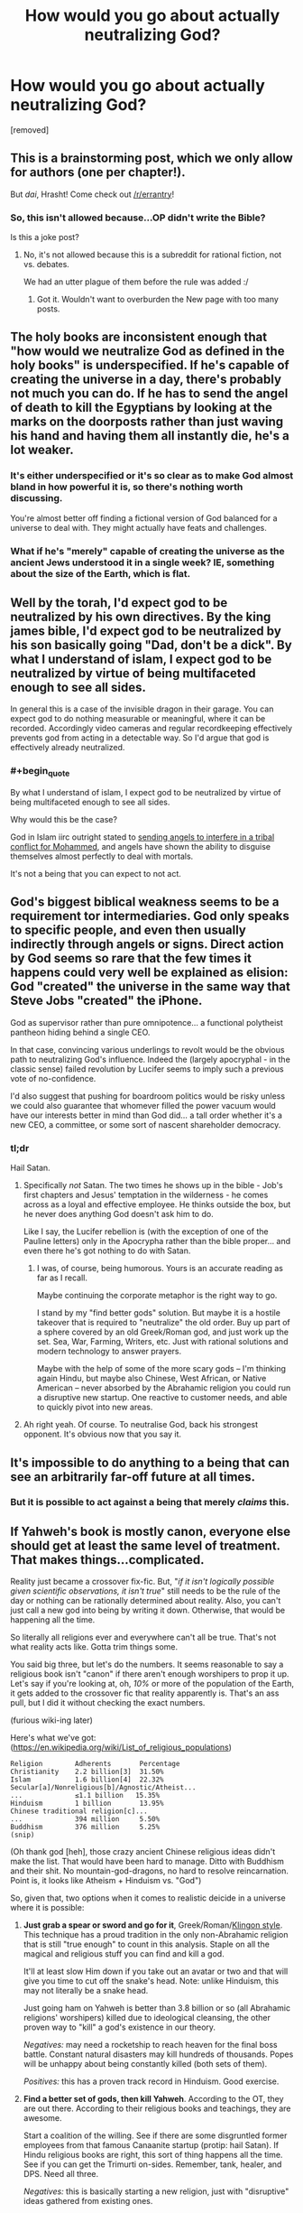 #+TITLE: How would you go about actually neutralizing God?

* How would you go about actually neutralizing God?
:PROPERTIES:
:Author: awesomeideas
:Score: 1
:DateUnix: 1471363413.0
:END:
[removed]


** This is a brainstorming post, which we only allow for authors (one per chapter!).

But /dai/, Hrasht! Come check out [[/r/errantry]]!
:PROPERTIES:
:Author: PeridexisErrant
:Score: 1
:DateUnix: 1471390009.0
:END:

*** So, this isn't allowed because...OP didn't write the Bible?

Is this a joke post?
:PROPERTIES:
:Author: TimeLoopedPowerGamer
:Score: 1
:DateUnix: 1471397033.0
:END:

**** No, it's not allowed because this is a subreddit for rational fiction, not vs. debates.

We had an utter plague of them before the rule was added :/
:PROPERTIES:
:Author: PeridexisErrant
:Score: 1
:DateUnix: 1471400512.0
:END:

***** Got it. Wouldn't want to overburden the New page with too many posts.
:PROPERTIES:
:Author: TimeLoopedPowerGamer
:Score: 1
:DateUnix: 1471418918.0
:END:


** The holy books are inconsistent enough that "how would we neutralize God as defined in the holy books" is underspecified. If he's capable of creating the universe in a day, there's probably not much you can do. If he has to send the angel of death to kill the Egyptians by looking at the marks on the doorposts rather than just waving his hand and having them all instantly die, he's a lot weaker.
:PROPERTIES:
:Author: Jiro_T
:Score: 20
:DateUnix: 1471364933.0
:END:

*** It's either underspecified or it's so clear as to make God almost bland in how powerful it is, so there's nothing worth discussing.

You're almost better off finding a fictional version of God balanced for a universe to deal with. They might actually have feats and challenges.
:PROPERTIES:
:Author: Tsegen
:Score: 6
:DateUnix: 1471369521.0
:END:


*** What if he's "merely" capable of creating the universe as the ancient Jews understood it in a single week? IE, something about the size of the Earth, which is flat.
:PROPERTIES:
:Author: LiteralHeadCannon
:Score: 3
:DateUnix: 1471366630.0
:END:


** Well by the torah, I'd expect god to be neutralized by his own directives. By the king james bible, I'd expect god to be neutralized by his son basically going "Dad, don't be a dick". By what I understand of islam, I expect god to be neutralized by virtue of being multifaceted enough to see all sides.

In general this is a case of the invisible dragon in their garage. You can expect god to do nothing measurable or meaningful, where it can be recorded. Accordingly video cameras and regular recordkeeping effectively prevents god from acting in a detectable way. So I'd argue that god is effectively already neutralized.
:PROPERTIES:
:Author: JerryGrim
:Score: 15
:DateUnix: 1471366631.0
:END:

*** #+begin_quote
  By what I understand of islam, I expect god to be neutralized by virtue of being multifaceted enough to see all sides.
#+end_quote

Why would this be the case?

God in Islam iirc outright stated to [[https://quran.com/3/123-129][sending angels to interfere in a tribal conflict for Mohammed]], and angels have shown the ability to disguise themselves almost perfectly to deal with mortals.

It's not a being that you can expect to not act.
:PROPERTIES:
:Author: Tsegen
:Score: 5
:DateUnix: 1471369610.0
:END:


** God's biggest biblical weakness seems to be a requirement tor intermediaries. God only speaks to specific people, and even then usually indirectly through angels or signs. Direct action by God seems so rare that the few times it happens could very well be explained as elision: God "created" the universe in the same way that Steve Jobs "created" the iPhone.

God as supervisor rather than pure omnipotence... a functional polytheist pantheon hiding behind a single CEO.

In that case, convincing various underlings to revolt would be the obvious path to neutralizing God's influence. Indeed the (largely apocryphal - in the classic sense) failed revolution by Lucifer seems to imply such a previous vote of no-confidence.

I'd also suggest that pushing for boardroom politics would be risky unless we could also guarantee that whomever filled the power vacuum would have our interests better in mind than God did... a tall order whether it's a new CEO, a committee, or some sort of nascent shareholder democracy.
:PROPERTIES:
:Author: Sparkwitch
:Score: 10
:DateUnix: 1471366297.0
:END:

*** tl;dr

Hail Satan.
:PROPERTIES:
:Author: TimeLoopedPowerGamer
:Score: 2
:DateUnix: 1471375545.0
:END:

**** Specifically /not/ Satan. The two times he shows up in the bible - Job's first chapters and Jesus' temptation in the wilderness - he comes across as a loyal and effective employee. He thinks outside the box, but he never does anything God doesn't ask him to do.

Like I say, the Lucifer rebellion is (with the exception of one of the Pauline letters) only in the Apocrypha rather than the bible proper... and even there he's got nothing to do with Satan.
:PROPERTIES:
:Author: Sparkwitch
:Score: 5
:DateUnix: 1471381376.0
:END:

***** I was, of course, being humorous. Yours is an accurate reading as far as I recall.

Maybe continuing the corporate metaphor is the right way to go.

I stand by my "find better gods" solution. But maybe it is a hostile takeover that is required to "neutralize" the old order. Buy up part of a sphere covered by an old Greek/Roman god, and just work up the set. Sea, War, Farming, Writers, etc. Just with rational solutions and modern technology to answer prayers.

Maybe with the help of some of the more scary gods -- I'm thinking again Hindu, but maybe also Chinese, West African, or Native American -- never absorbed by the Abrahamic religion you could run a disruptive new startup. One reactive to customer needs, and able to quickly pivot into new areas.
:PROPERTIES:
:Author: TimeLoopedPowerGamer
:Score: 1
:DateUnix: 1471383684.0
:END:


**** Ah right yeah. Of course. To neutralise God, back his strongest opponent. It's obvious now that you say it.
:PROPERTIES:
:Author: Schpwuette
:Score: 2
:DateUnix: 1471380619.0
:END:


** It's impossible to do anything to a being that can see an arbitrarily far-off future at all times.
:PROPERTIES:
:Author: appropriate-username
:Score: 5
:DateUnix: 1471368392.0
:END:

*** But it is possible to act against a being that merely /claims/ this.
:PROPERTIES:
:Author: TimeLoopedPowerGamer
:Score: 9
:DateUnix: 1471375573.0
:END:


** If Yahweh's book is mostly canon, everyone else should get at least the same level of treatment. That makes things...complicated.

Reality just became a crossover fix-fic. But, "/if it isn't logically possible given scientific observations, it isn't true/" still needs to be the rule of the day or nothing can be rationally determined about reality. Also, you can't just call a new god into being by writing it down. Otherwise, that would be happening all the time.

So literally all religions ever and everywhere can't all be true. That's not what reality acts like. Gotta trim things some.

You said big three, but let's do the numbers. It seems reasonable to say a religious book isn't "canon" if there aren't enough worshipers to prop it up. Let's say if you're looking at, oh, /10%/ or more of the population of the Earth, it gets added to the crossover fic that reality apparently is. That's an ass pull, but I did it without checking the exact numbers.

(furious wiki-ing later)

Here's what we've got: ([[https://en.wikipedia.org/wiki/List_of_religious_populations]])

#+begin_example
  Religion        Adherents       Percentage
  Christianity    2.2 billion[3]  31.50%
  Islam           1.6 billion[4]  22.32%
  Secular[a]/Nonreligious[b]/Agnostic/Atheist...  
  ...             ≤1.1 billion   15.35%
  Hinduism        1 billion       13.95%
  Chinese traditional religion[c]...
  ...             394 million     5.50%
  Buddhism        376 million     5.25%
  (snip)
#+end_example

(Oh thank god [heh], those crazy ancient Chinese religious ideas didn't make the list. That would have been hard to manage. Ditto with Buddhism and their shit. No mountain-god-dragons, no hard to resolve reincarnation. Point is, it looks like Atheism + Hinduism vs. "God")

So, given that, two options when it comes to realistic deicide in a universe where it is possible:

1. *Just grab a spear or sword and go for it*, Greek/Roman/[[https://www.youtube.com/watch?v=m0yVUaL9CWs][Klingon style]]. This technique has a proud tradition in the only non-Abrahamic religion that is still "true enough" to count in this analysis. Staple on all the magical and religious stuff you can find and kill a god.

   It'll at least slow Him down if you take out an avatar or two and that will give you time to cut off the snake's head. Note: unlike Hinduism, this may not literally be a snake head.

   Just going ham on Yahweh is better than 3.8 billion or so (all Abrahamic religions' worshipers) killed due to ideological cleansing, the other proven way to "kill" a god's existence in our theory.

   /Negatives:/ may need a rocketship to reach heaven for the final boss battle. Constant natural disasters may kill hundreds of thousands. Popes will be unhappy about being constantly killed (both sets of them).

   /Positives:/ this has a proven track record in Hinduism. Good exercise.

2. *Find a better set of gods, then kill Yahweh*. According to the OT, they are out there. According to their religious books and teachings, they are awesome.

   Start a coalition of the willing. See if there are some disgruntled former employees from that famous Canaanite startup (protip: hail Satan). If Hindu religious books are right, this sort of thing happens all the time. See if you can get the Trimurti on-sides. Remember, tank, healer, and DPS. Need all three.

   /Negatives:/ this is basically starting a new religion, just with "disruptive" ideas gathered from existing ones.

   /Positives:/ it is *your* new religion, with blackjack and hookers. You'll have help with that three-part (two part now?) boss fight.
:PROPERTIES:
:Author: TimeLoopedPowerGamer
:Score: 4
:DateUnix: 1471369289.0
:END:

*** #+begin_quote
  Point is, it looks like Atheism + Hinduism vs. "God")
#+end_quote

OP specifically stated that it was the Abrahamic god.It's the gods of the Christians, Muslims and Jews only.

#+begin_quote
  if it isn't logically possible given scientific observations, it isn't true
#+end_quote

Something can be logically possible but not scientifically proven.

You can say that god can't make a square hole fit in a round peg, but this does nothing for the idea that there are different celestial realms filled with inumerable angels (that God has explicitly used for war before) that God is at the center of (as described in Islam). This is not logically impossible, it's just not scienfically proven.

But, given that we're assuming God is real..it has to be assumed to be true.

And this goes for the other stuff. At the end of the day not being logically impossible is no salvation
:PROPERTIES:
:Author: Tsegen
:Score: 1
:DateUnix: 1471370775.0
:END:

**** I think you're missing my point. This whole line of reasoning is also really shaky, and doesn't agree with OP's prompt.

#+begin_quote
  OP specifically stated that it was the Abrahamic god.
#+end_quote

OP didn't say no other gods existed. Those three books being "divinely inspired" doesn't preclude other gods. In fact, the OT explicitly states that there are other gods. The NT even has demons.

You are adding in your own constraint and not giving any reasons. I gave reasons for my expanded scope.

Lots of supernatural things are implied by three religious texts being really, actually inspired by a supernatural being. I'm saying the Hindu deities are most likely next-tier gods. Their people are fruitful and successful, their beliefs survive the test of time with numerous followers, and their books are ancient and predate Christianity. There is evidence that parts of the three "divinely inspired" books are based on shared oral history and precursor writings. A shared history of similar beings, instead of Yahweh existing in a vacuum--an assertion which isn't even backed up by the three "true" books in our scenario.

A final thought on this point: */OP did not even state that Yahweh was the inspiration for those divinely inspired books./*

--------------

#+begin_quote
  Something can be logically possible but not scientifically proven.
#+end_quote

True. Nothing to do with what I said, however. I'm talking about things from the books that aren't logically possible /given existing scientific observations/. Not just unknown or unproven, but /known to be false/.

If the Bible actually said the Earth is 4000 years old (it doesn't, explicitly), then that part would be wrong. It doesn't agree with scientific observation and best theories. There was no great flood that covered the entire planet and humans and a few animals escaped via divine hints. That doesn't agree with geological and oceanographic historic data.

OP said parts of those books would not be accurate. *I'm suggesting the existence of the supernatural doesn't throw out all of science. It just requires careful observation and new theories.*

--------------

#+begin_quote
  ...this does nothing for the idea that there are different celestial realms filled with inumerable angels (that God has explicitly used for war before) that God is at the center of (as described in Islam). This is not logically impossible, it's just not scienfically proven.
#+end_quote

It is impossible based on current science, which was my constraint for reality. It also isn't very good logic, as it doesn't have very well formed assumptions that back the conclusions. Given observations about how the universe works, it doesn't make sense for there to be an uncountable infinity of angels and hidden divine war bunkers.

--------------

#+begin_quote
  But, given that we're assuming God is real..it has to be assumed to be true.
#+end_quote

This is so off it isn't even wrong. That isn't how anything works: logic, science, or epistemology.

The books are inaccurate, as OP said. And who says Yahweh can't lie when inspiring people to write those books? Really, this isn't a well thought out point at all.
:PROPERTIES:
:Author: TimeLoopedPowerGamer
:Score: 3
:DateUnix: 1471375470.0
:END:

***** #+begin_quote
  You are adding in your own constraint and not giving any reasons. I gave reasons for my expanded scope.
#+end_quote

I mean...the reasoning is simple: OP wants to have a discussion about countering the Abrahamic God. Thus he posits that the Abrahamic god exists.

He never posits a mechanism for this that would justify expanding existence to any other gods (*you* decide to posit that number of believers somehow matter, *you* impose a mechanism that justifies that leap).

So I never see a reason to infer this from the OP's stated words nor any reason to infer this from the OP's implicit desires. Like, if you read that post, it seems clear to me what he wants. And it's not about discussing the Hindu gods.

At a certain point you have to ask yourself where reason is taking you? It seems that you can add certain features and then extrapolate whatever you like,but then are we talking about what the OP stated? Neutralizing the Abrahamic god?

#+begin_quote
  True. Nothing to do with what I said, however. I'm talking about things from the books that aren't logically possible given existing scientific observations. Not just unknown or unproven, but known to be false.
#+end_quote

We don't even use those rules for scifi universes (and scifi doesn't have the metaphysical claim that God is transcendent). I wouldn't respond to a Culture-on-Earth hypothetical by saying that the Culture would fail cause some power of theirs doesn't work according to our science.

It's not just not how these things work by convention, it's not /fun/.

#+begin_quote
  OP said parts of those books would not be accurate. I'm suggesting the existence of the supernatural doesn't throw out all of science. It just requires careful observation and new theories.
#+end_quote

They could be inaccurate for other reasons, like the message getting corrupted.

Even so, you still have to maintain a "core" of "Godness" otherwise you're not really discussing anything like the actual God of the popular conception.

If the Islamic God says he knows everything down to the finest atom or something similarly absurd...tough shit if that contradicts some scientific principle.

If we tossed it all out then there's no point.

/Some/ of it may be inaccurate. But there are limits before we're not actually talking about God as seen by people or as written- making the whole exercise pointless- and you're just creating an alternate being to discuss.

Frankly, I blame the OP for this. Cause the entire scenario is flawed. God as described is kind of unbeatable, so the OP throws in a sort of weak caveat and never fleshes it out. So this is exactly what happens: you either extrapolate too much to find a path to something seemingly impossible or there's little to nothing to discuss.
:PROPERTIES:
:Author: Tsegen
:Score: 2
:DateUnix: 1471377056.0
:END:

****** Either we are talking about a world that makes sense and is like our own, or we're talking about complete fantasy.

OP *wasn't* discussing a world where, for all of creation, Yahweh existed -- a world completely unlike ours and with totally different rules -- but our world /plus truly divinely inspired religious texts and the god of those books/.

This is RWxBible^{3} fanfic. I assumed a rational world, with rational rules, and explained how that could even work based on how we see reality in the real world.

In this fanfic world, Yahweh cannot possible be the only god, because the Old Testament /itself/ says *there are other gods*. He is the "god of gods" -- at least, so He claims through Iron Age scribes. It is without question that the core "godness" of Yahweh in a world that actually has *A GOD* /REQUIRES/ other gods. I explained where and what those gods likely were, based on successfulness of world religions.

Your interpretation of the original question is lacking in rational depth and scope. You do not even attempt to posit a rational world.

Why are you posting in this sub again?

--------------

#+begin_quote
  So this is exactly what happens: you either extrapolate too much to find a path to something seemingly impossible or there's little to nothing to discuss
#+end_quote

Again, why are you arguing with me if I did nothing but what had to be done /to even discuss this topic/?
:PROPERTIES:
:Author: TimeLoopedPowerGamer
:Score: 3
:DateUnix: 1471382846.0
:END:


** I'd start with chariots of iron. There's probably some awkward interpretations that could work out
:PROPERTIES:
:Author: LesserWrong
:Score: 2
:DateUnix: 1471376544.0
:END:


** I wrote a story about the Four Horsemen of the Apocalypse appearing and being taken out by a single drone strike. I mean, horsemen?
:PROPERTIES:
:Score: 3
:DateUnix: 1471365601.0
:END:


** If God describes himself accurately in his books, then not by a long shot. Like, what are you thinking? What would you even /do/? Our most powerful weapons are explosives that can destroy cities.

Where would you fire them? Why would you /bother/?

If God exists as advertised, your best course of action is repentance. I get that people don't like the idea of worshipping some controlling asshat, but sometimes you've gotta shrug and cope with the universe you live in.
:PROPERTIES:
:Author: PM_ME_EXOTIC_FROGS
:Score: 1
:DateUnix: 1471370079.0
:END:


** Apparently, it is possible to [[https://www.biblegateway.com/passage/?search=Genesis%2032:22-32][win a wrestling match with God]]. Also, he's prone to making [[https://www.biblegateway.com/passage/?search=Genesis+15][long lasting promises]]. Combining that creatively might be a way to get to the standard omnipotent-genie condition (which you'd want to be very careful with, obviously).

He seems to respond well to blood sacrifice, so a program of breeding large numbers of doves and pigeons might be in order. No sense wasting energy on lambs and oxen, unless there is found to be some empirical benefit. (Note: Mt. Carmel used oxen, but there's no explicit requirement of bigger and more expensive animals.)

The city of Sodom [[https://www.biblegateway.com/passage/?search=Genesis+18%3A16-33][could have been spared]] by seeding it with ten 'Righteous' people. So one way to neutralize God's wrath would be to make sure the world has a small clan of 'Righteous' people living in every city.

We don't necessarily know what Righteous is for the purposes of this rule, but there seems to be some type of bloodline effect involved rather than a purely behavioral property. Lot and his family are seemingly considered Righteous for the sake of the story, despite exhibiting what we might think of as reprehensible behavior, due to their relationship to Abraham. Of course, not trying to /rape angels/ probably factors into the consideration of what counts as Righteous, but there were probably a fair number of women and children in Sodom who had no part in that particular event. In any case, selectively breeding Righteous bloodlines and ensuring that a small tribe of ten or so exists in every city (especially ones known for wickedness) would seem to be highly advisable.

Another way to potentially steer divine will would be to use an artifact such as the Ark of the Covenant. [[https://www.biblegateway.com/passage/?search=2%20Samuel+6][Obed-Edom]] got good results by hosting the Ark at his house for a few months, and presumably [[https://www.biblegateway.com/passage/?search=1%20Samuel+7:1][Abinadab's house on the hill]] had similar results in the twenty years it hosted the Ark. Such artifacts can certainly be dangerous, as God has been known to kill people who touch it without due reverence (for example, whilst trying to keep it from falling off of an oxcart, when it was supposed to be ported around on foot by Levites using sacred poles). Hosting it in a contaminated environment (e.g. dedicated to an idol such as Baal) tends to cause plagues to be released, so of course you don't do that.

One intriguing possibility is that Arks might be mass produceable. The question is whether there needs to be a new Covenant per Ark, or whether a single Covenant can have multiple Arks. Either way, you could have more than one Ark (assuming more than one Covenant is possible). Note that the Ten Commandment tablets of stone were destroyed and replaced; perhaps of the the broken tablets were to be repaired, they could be used to fuel a second Ark. Other types of spiritual artifacts might be collected and placed in suitable boxes to similar effect.

A good use for Arks of the Covenant (or Arks of Covenants, if you can talk Yahweh into agreeing to additional Covenants, perhaps one or more per generation) would be to filter un-Righteous people out of a given bloodline, making it extra pure over time. You could have a ceremony before a young man can get married where he has to touch the Ark with due reverence and survive. Since polygyny is tolerated by Yahweh, this wouldn't necessarily come at much cost to the tribe's ability to replenish its numbers. Those who survive the ceremony could also be given a special license, such that ten such individuals would receive pay for lodging in a Wicked city to prevent its destruction.

The Old Testament doesn't seem to have a Hell, but resurrecting the dead is desirable in any case. You'd want to preserve at least the bones of any dead people, since the [[https://www.biblegateway.com/passage/?search=Ezekiel%2037:1-14][Valley of Dry Bones]] prophecy suggests this might be necessary. As far as I know, the only artifact known to resurrect the dead in the OT is [[https://www.biblegateway.com/passage/?search=2%20Kings+13:20-22][Elisha's Bones]]. During his life, Elisha also uses [[https://www.biblegateway.com/passage/?search=2+Kings+4%3A18-37][full body contact]] with a patient to resurrect him, so direct contact with the bones may not be required. Such bones could perhaps be put in a box similar to the Ark along with other artifacts to keep them charged or to extend the range of their effect. Resurrecting wicked people would be important if there's a Hell, but it might be safer (less likely to trigger 'defilement' protections similar to the Ark in the temple of Baal) to use the bones to resurrect Righteous people first. More Righteous People in the vicinity would lessen any divine retribution in any case.

If Elisha himself could be resurrected from a partial skeleton somehow, it might be possible to self-replicate this artifact (assuming the resurrected Elisha has a complete skeleton, and eventually dies).
:PROPERTIES:
:Author: lsparrish
:Score: 1
:DateUnix: 1471396654.0
:END:
